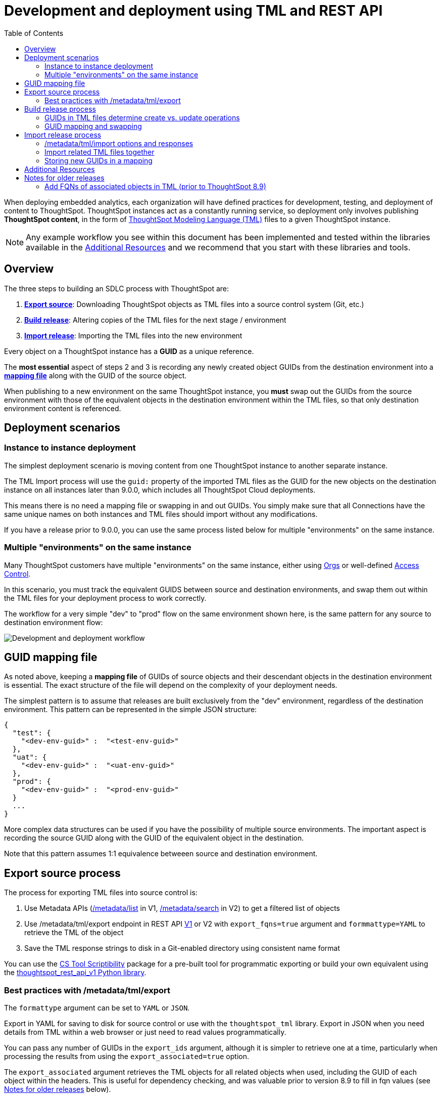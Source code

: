= Development and deployment using TML and REST API
:toc: true
:toclevels: 2

:page-title: Development and deployment using TML and REST API
:page-pageid: development-and-deployment
:page-description: Development and deployment following the SDLC practices can be achieved using TML and REST API

When deploying embedded analytics, each organization will have defined practices for development, testing, and deployment of content to ThoughtSpot. ThoughtSpot instances act as a constantly running service, so deployment only involves publishing *ThoughtSpot content*, in the form of link:https://cloud-docs.thoughtspot.com/admin/ts-cloud/tml.html[ThoughtSpot Modeling Language (TML), window=_blank] files to a given ThoughtSpot instance.

NOTE: Any example workflow you see within this document has been implemented and tested within the libraries available in the  xref:development-and-deployment.adoc#relatedResources[Additional Resources] and we recommend that you start with these libraries and tools. 

== Overview
The three steps to building an SDLC process with ThoughtSpot are:  

 . *xref:linkExportSource[Export source]*: Downloading ThoughtSpot objects as TML files into a source control system (Git, etc.)
 . *xref:linkBuildRelease[Build release]*: Altering copies of the TML files for the next stage / environment
 . *xref:linkImportRelease[Import release]*: Importing the TML files into the new environment
 
Every object on a ThoughtSpot instance has a *GUID* as a unique reference. 
 
The *most essential* aspect of steps 2 and 3 is recording any newly created object GUIDs from the destination environment into a *xref:guidMapping[mapping file]* along with the GUID of the source object. 

When publishing to a new environment on the same ThoughtSpot instance, you *must* swap out the GUIDs from the source environment with those of the equivalent objects in the destination environment within the TML files, so that only destination environment content is referenced.

== Deployment scenarios

=== Instance to instance deployment
The simplest deployment scenario is moving content from one ThoughtSpot instance to another separate instance. 

The TML Import process will use the `guid:` property of the imported TML files as the GUID for the new objects on the destination instance on all instances later than 9.0.0, which includes all ThoughtSpot Cloud deployments.

This means there is no need a mapping file or swapping in and out GUIDs. You simply make sure that all Connections have the same unique names on both instances and TML files should import without any modifications.

If you have a release prior to 9.0.0, you can use the same process listed below for multiple "environments" on the same instance. 

=== Multiple "environments" on the same instance

Many ThoughtSpot customers have multiple "environments" on the same instance, either using xref:orgs.adoc[Orgs] or well-defined xref:multitenancy-without-orgs.adoc[Access Control]. 

In this scenario, you must track the equivalent GUIDS between source and destination environments, and swap them out within the TML files for your deployment process to work correctly.

The workflow for a very simple "dev" to "prod" flow on the same environment shown here, is the same pattern for any source to destination environment flow:

image::./images/development-deployment-process.png[Development and deployment workflow]

[#guidMapping]
== GUID mapping file
As noted above, keeping a *mapping file* of GUIDs of source objects and their descendant objects in the destination environment is essential. The exact structure of the file will depend on the complexity of your deployment needs.

The simplest pattern is to assume that releases are built exclusively from the "dev" environment, regardless of the destination environment. This pattern can be represented in the simple JSON structure:

[source,json]
----
{
  "test": {
    "<dev-env-guid>" :  "<test-env-guid>"
  },
  "uat": {
    "<dev-env-guid>" :  "<uat-env-guid>"
  },
  "prod": {
    "<dev-env-guid>" :  "<prod-env-guid>"
  }
  ...
}
----

More complex data structures can be used if you have the possibility of multiple source environments. The important aspect is recording the source GUID along with the GUID of the equivalent object in the destination. 

Note that this pattern assumes 1:1 equivalence betweeen source and destination environment.

[#linkExportSource]
== Export source process
The process for exporting TML files into source control is:

 . Use Metadata APIs (xref:metadata-api.adoc#metadata-list[/metadata/list] in V1, xref:rest-apiv2-reference.adoc#_metadata[/metadata/search] in V2) to get a filtered list of objects
 . Use /metadata/tml/export endpoint in REST API xref:tml-api.adoc#export[V1] or V2 with `export_fqns=true` argument and `formmattype=YAML` to retrieve the TML of the object
 . Save the TML response strings to disk in a Git-enabled directory using consistent name format

You can use the link:https://thoughtspot.github.io/cs_tools/cs-tools/scriptability/[CS Tool Scriptibility, target=_blank] package for a pre-built tool for programmatic exporting or build your own equivalent using the link:https://github.com/thoughtspot/thoughtspot_rest_api_v1_python[thoughtspot_rest_api_v1 Python library, target=_blank].

=== Best practices with /metadata/tml/export
The `formattype` argument can be set to `YAML` or `JSON`. 

Export in YAML for saving to disk for source control or use with the `thoughtspot_tml` library. Export in JSON when you need details from TML within a web browser or just need to read values programmatically.

You can pass any number of GUIDs in the `export_ids` argument, although it is simpler to retrieve one at a time, particularly when processing the results from using the `export_associated=true` option. 

The `export_associated` argument retrieves the TML objects for all related objects when used, including the GUID of each object within the headers. This is useful for dependency checking, and was valuable prior to version 8.9 to fill in fqn values (see xref:olderReleaseNotes[Notes for older releases] below).

[#linkBuildRelease]
== Build release process
To change the source environment TML files so that they can be imported in the destination environment, you need a process that correctly manipulates the TML files. 

Common adjustments include:

 - Switching connections at the Table level 
 - Changing database details within Table objects
 - Adding or removing columns 
 - Renaming columns for translations

The specific TML changes to achieve these goals are detailed on the xref:modify-tml.adoc[Modify TML files] page. There are also functioning code examples of many of these changes in the link:https://github.com/thoughtspot/thoughtspot_tml[thoughtspot_tml, target=_blank] repository.

=== GUIDs in TML files determine create vs. update operations

Objects of the same or different types can have the same display name in ThoughtSpot, so the GUID is necessary to identify the particular object. 

In the REST APIs, `id` properties are the GUIDs.

In TML:

 - the `guid:` property will be at the top of the file 
 - `fqn:` properties are used to reference other connected objects (typically data sources) with a GUID

==== Rules for create vs. update operations
Object names are *never used* for determining an object to update, because object names are not unique within ThoughtSpot.

Whether an imported TML will create a new object or update an existing object depends on:

 - The presence/absence of the *guid:* property in the TML file
 - Whether that GUID matches an existing object on that ThoughtSpot instance
 - The `force_create=true` parameter

Creation vs. update is determined by the following rules:

 - *No GUID* in the TML file: always creates a new object with a new GUID
 - *GUID in TML file*, where an object with the *same GUID already exists* in instance: update object
 - *GUID in TML file*, where *no object with same GUID exists* in ThoughtSpot instance: creates a new object with the GUID from the TML file 
  - *Table objects* match on fully-qualified tables in the database (each Connection can only have one Table object per table in database), not GUID: If existing Table object representing the same database table is found, the GUID of the original object is maintained, but the updatse are applied from the new TML file
  - *force_create=true* parameter of the TML Import API is used: every uploaded TML file results in new objects being created

NOTE: Prior to version 9.0.0, ThoughtSpot did not consistently use the GUID provided in the TML file for a new object when that GUID was not already in use on that ThoughtSpot instance.

=== GUID mapping and swapping
The regardless of the other changes you make, building a release for an environment on the same instance will require swapping in the correct GUIDs

Because the presence of the *guid* property determines whether an individual TML file will cause a create or an update action, you need to keep a *GUID mapping file* to determine how to adjust the TML files for upload to the new environment.

The *guid mapping file* is referenced when creating the final TML files for publishing, then should be updated after publish with any new object GUIDs:

 . Check the *guid mapping file*
 .. If no key-value pair exists for the *dev GUID* for the new environment: *remove the guid property from the TML file*. This will cause a *create* action
 .. If a key-value pair exists: *swap* the TML file *guid* value from the *dev GUID* to the *destination environment GUID*. This will cause an *update* action
 . When a new object is published for the first time, record the *dev GUID* as the key, and the *new object GUID* as the value
 . Perform the same process for any *fqn* properties, which specify data object references. Remove the *fqn* property if the data object is being newly created, or swap it to the mapped GUID for that environment

The link:https://github.com/thoughtspot/thoughtspot_tml[thoughtspot_tml library, target=_blank] provides a helper function called `disambiguate()` which implements the logic above when provided with a Dict representing the GUID map. Please see the README and examples for how to use if using the library, or look at the source code if building an equivalent process yourself in another language.


[#linkImportRelease]
== Import release process
The xref:tml-api#import[/metadata/tml/import] REST API endpoint is used to upload any number of TML files at one time.

All details of the objects to be created or modified are specified *within the uploaded TML file*, including the GUID which determines which existing object a given TML file will update.

The xref:development-and-deployment#linkBuildRelease[Build release process] section above describes the process for getting the TML files prepared for the import release process. The following describes the Import TML REST API call and what to do with the responses, which do feed back into the build release process in the form of the *GUID mapping file*.

=== /metadata/tml/import options and responses

=== Import related TML files together
ThoughtSpot does not consider object display name for a TML file, but does use name matching for data object references within a TML file. 

All data objects are referenced as "tables" within TML, whether they are a ThoughtSpot table, worksheet, view, SQL view or any other data object type.

The following heuristic is used to find matching objects by name within `tables` or `joins` sections:

 . Data object names within the same TML Import operation: Must only be one single object with that name
 . Searches the entire ThoughtSpot instance: Must be only one single object with that name
 
Best practice is to to create and upload "packages" of related objects together at once: 
 
  - Give data objects within a package unique names, even though not enforced by ThoughtSpot
 - All Table objects that use the same Connection object and all Worksheets connected to those tables should be uploaded together in a single TML Import
 - If a data object already exists, swap out the *fqn* references to avoid the name matching heuristic

=== Storing new GUIDs in a mapping
To track relationships between objects in different environments, particularly on the same instance, you must store a *mapping* of the child obbject GUID to its source object GUID when you first publish the child object.

The xref:tml-api#import[import REST API endpoint] returns the GUID in the response after a successful import. The `object` key of the response to the import call contains an array, where each element has a `["response"]["header"]["id_guid"]` key providing the GUID. If you import multiple TML files at once, the response array will be in the same order as the request. This allows you to record a mapping of the originating GUID to the newly created GUIDs.

[source,json]
----
{
  "object": [
    {
      "response": {
        "status": {
          "status_code": "OK"
        },
        "header": {
          "id_guid": "a09a3787-e546-42cb-888f-c17260dd1229",
          "name": "Basic Answer 1",
          "description": "This is basic answer with table and headline visualizations.",
          "author_guid": "59481331-ee53-42be-a548-bd87be6ddd4a",
          "owner_guid": "a09a3787-e546-42cb-888f-c17260dd1229",
          "metadata_type": "QUESTION_ANSWER_BOOK"
        }
      }
    }
  ]
}
----

Update the *mapping file* with the new pair of source object GUID and destination environment object GUID, so that the release build process can do the appropriate swaps the next time the object needs to be updated.


[#relatedResources]
== Additional Resources

* The link:https://github.com/thoughtspot/thoughtspot_tml[thoughtspot-tml module, window=_blank] is written in Python providing classes to work with the TML files as Python objects. You can install it via pip:

+
----
pip install thoughtspot_tml
----

* The link:https://github.com/thoughtspot/thoughtspot_rest_api_v1_python[thoughtspot-rest-api-v1 module, window=_blank] is a Python module implementing the full ThoughtSpot V1 REST API. You can install it via pip:

+
----
pip install thoughtspot_rest_api_v1
----

* The link:https://github.com/thoughtspot/ts_rest_api_and_tml_tools[ts_rest_api_and_tml_tools project, window=_blank] provides examples of workflows using the REST API and TML modification possible with the `thoughtspot_tml` and `thoughtspot_rest_api_v1` modules. This library is intended to provide working examples and is not maintained or supported by ThoughtSpot.

* The link:https://github.com/thoughtspot/ts_rest_api_and_tml_tools/blob/main/examples/tml_and_sdlc/[examples/tml_and_sdlc/, window=_blank] directory includes many different example scripts for these TML based workflows.
+

Within the examples directory, the link:https://github.com/thoughtspot/ts_rest_api_and_tml_tools/blob/main/examples/tml_and_sdlc/tml_download.py[tml_download.py, window=_blank] script is a simple example of exporting all TML objects to disk for use with Git or another source control system.

* For command-line administration tools including many pre-built TML-based workflows, the link:https://github.com/thoughtspot/cs_tools[cs_tools project, window=_blank] is available.

== Notes for older releases

[#olderReleaseNotes]
=== Add FQNs of associated objects in TML (prior to ThoughtSpot 8.9)
Prior to ThoughtSpot 8.9, TML files did not include the GUIDs of associated objects on export. However, you can use the `export_associated=true` argument to retrieve the GUIDs of the associated objects, then programmatically add the `fqn` property to the downloaded TML with the correct GUIDs. Including the GUIDs in the saved files on disk allows you to substitute in the GUIDs for the equivalent objects in another environment.

For example, in these earlier versions, the items in the `tables:` list of this example worksheet TML only include a `name:` property, representing the name of the ThoughtSpot *table* object (as opposed to the table's name in the data warehouse).

If there are *table* objects with duplicate names, specify the GUID of the object using the `fqn:` property. This will distinguish the correct object when importing the TML back.

When you set `export_associated=true` in the TML export command, the first item in the response will be the object you requested in the export:

[source,yaml]
----
guid: 0a0bb654-b0e8-482c-a6c8-9ed396d1cb92
worksheet:
  name: Markspot 2 Worksheet
  tables:
  - name: DIM_CUSTOMERS_2
  table_paths:
  - id: DIM_CUSTOMERS_2_1
    table: DIM_CUSTOMERS_2
    join_path:
    - {}
...
----

The overall response will be structured as a JSON array, with an `edoc` property representing the TML document itself and an `info` section providing basic metadata information, but more importantly the `name` and `id` properties.

[source,json]
----
{
  "object": [
    {
      "edoc":  "<string of the TML doc>"
        ,
        "info": {
          "id": "<object guid>",
          "name": "<object name>",
           ...
        }
      },
     ...
  ]
}
----

Parse through this array and record a simple mapping of name to guid (Python example of this process):
[source,python]
----
name_guid_map = {}

for obj in objs:
    name_guid_map[obj['info']['name']] = obj['info']['id']
----

Because we know that these are the GUIDs that match to the name values in this particular TML file, we can now use the map we created to add in the `fqn` properties, to result in the *worksheet* TML looking like this:

[source,yaml]
----
guid: 0a0bb654-b0e8-482c-a6c8-9ed396d1cb92
worksheet:
  name: Markspot 2 Worksheet
  tables:
  - name: DIM_CUSTOMERS_2
    fqn: 3b87cea1-7767-4fd8-904f-23255d4ba7b3
  table_paths:
  - id: DIM_CUSTOMERS_2_1
    table: DIM_CUSTOMERS_2
    join_path:
    - {}
----
